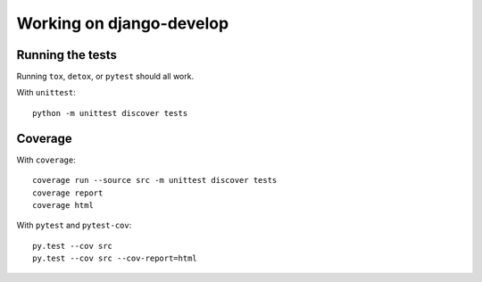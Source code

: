 =========================
Working on django-develop
=========================


Running the tests
=================

Running ``tox``, ``detox``, or ``pytest`` should all work.

With ``unittest``::

    python -m unittest discover tests


Coverage
========

With ``coverage``::

    coverage run --source src -m unittest discover tests
    coverage report
    coverage html


With ``pytest`` and ``pytest-cov``::

    py.test --cov src
    py.test --cov src --cov-report=html

